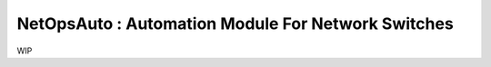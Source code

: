 NetOpsAuto : Automation Module For Network Switches
==============================================================

WIP